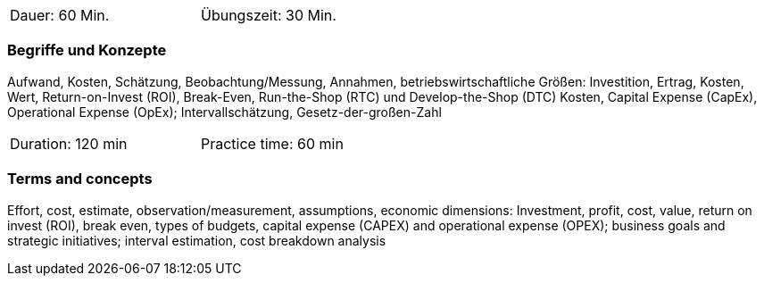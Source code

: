 // tag::DE[]
[width=50%]
|===
| Dauer: 60 Min. | Übungszeit: 30 Min.
|===

=== Begriffe und Konzepte

Aufwand, Kosten, Schätzung, Beobachtung/Messung, Annahmen,
betriebswirtschaftliche Größen: Investition, Ertrag, Kosten, Wert, Return-on-Invest (ROI), Break-Even, Run-the-Shop (RTC) und Develop-the-Shop (DTC) Kosten, Capital Expense (CapEx), Operational Expense (OpEx);
Intervallschätzung, Gesetz-der-großen-Zahl

// end::DE[]

// tag::EN[]
[width=50%]
|===
| Duration: 120 min | Practice time: 60 min
|===

=== Terms and concepts
Effort, cost, estimate, observation/measurement, assumptions, economic dimensions: Investment, profit, cost, value, return on invest (ROI), break even, types of budgets, capital expense (CAPEX) and operational expense (OPEX); business goals and strategic initiatives; interval estimation, cost breakdown analysis

// end::EN[]
